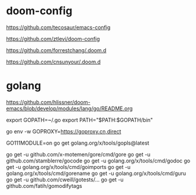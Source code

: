 * doom-config

https://github.com/tecosaur/emacs-config

https://github.com/ztlevi/doom-config

https://github.com/forrestchang/.doom.d

https://github.com/cnsunyour/.doom.d

* golang

https://github.com/hlissner/doom-emacs/blob/develop/modules/lang/go/README.org

export GOPATH=~/.go
export PATH="$PATH:$GOPATH/bin"

# go env -w GO111MODULE=on

go env -w GOPROXY=https://goproxy.cn,direct

GO111MODULE=on go get golang.org/x/tools/gopls@latest

go get -u github.com/x-motemen/gore/cmd/gore
go get -u github.com/stamblerre/gocode
go get -u golang.org/x/tools/cmd/godoc
go get -u golang.org/x/tools/cmd/goimports
go get -u golang.org/x/tools/cmd/gorename
go get -u golang.org/x/tools/cmd/guru
go get -u github.com/cweill/gotests/...
go get -u github.com/fatih/gomodifytags
